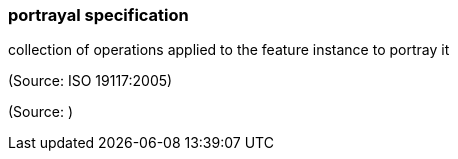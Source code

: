 === portrayal specification

collection of operations applied to the feature instance to portray it

(Source: ISO 19117:2005)

(Source: )

